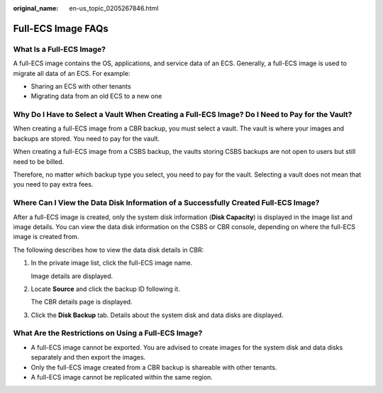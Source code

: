 :original_name: en-us_topic_0205267846.html

.. _en-us_topic_0205267846:

Full-ECS Image FAQs
===================

What Is a Full-ECS Image?
-------------------------

A full-ECS image contains the OS, applications, and service data of an ECS. Generally, a full-ECS image is used to migrate all data of an ECS. For example:

-  Sharing an ECS with other tenants
-  Migrating data from an old ECS to a new one

Why Do I Have to Select a Vault When Creating a Full-ECS Image? Do I Need to Pay for the Vault?
-----------------------------------------------------------------------------------------------

When creating a full-ECS image from a CBR backup, you must select a vault. The vault is where your images and backups are stored. You need to pay for the vault.

When creating a full-ECS image from a CSBS backup, the vaults storing CSBS backups are not open to users but still need to be billed.

Therefore, no matter which backup type you select, you need to pay for the vault. Selecting a vault does not mean that you need to pay extra fees.

Where Can I View the Data Disk Information of a Successfully Created Full-ECS Image?
------------------------------------------------------------------------------------

After a full-ECS image is created, only the system disk information (**Disk Capacity**) is displayed in the image list and image details. You can view the data disk information on the CSBS or CBR console, depending on where the full-ECS image is created from.

The following describes how to view the data disk details in CBR:

#. In the private image list, click the full-ECS image name.

   Image details are displayed.

#. Locate **Source** and click the backup ID following it.

   The CBR details page is displayed.

#. Click the **Disk Backup** tab. Details about the system disk and data disks are displayed.

What Are the Restrictions on Using a Full-ECS Image?
----------------------------------------------------

-  A full-ECS image cannot be exported. You are advised to create images for the system disk and data disks separately and then export the images.
-  Only the full-ECS image created from a CBR backup is shareable with other tenants.
-  A full-ECS image cannot be replicated within the same region.
